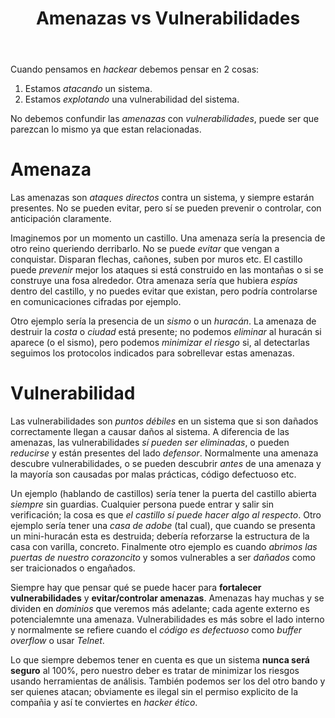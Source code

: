 #+TITLE: Amenazas vs Vulnerabilidades

Cuando pensamos en /hackear/ debemos pensar en 2 cosas:

1. Estamos /atacando/ un sistema.
2. Estamos /explotando/ una vulnerabilidad del sistema.


No debemos confundir las /amenazas/ con /vulnerabilidades/, puede ser
que parezcan lo mismo ya que estan relacionadas. 

* Amenaza
Las amenazas son /ataques directos/ contra un sistema, y siempre
estarán presentes. No se pueden evitar, pero sí se pueden prevenir o
controlar, con anticipación claramente.


Imaginemos por un momento un castillo. Una amenaza sería la presencia
de otro reino queriendo derribarlo. No se puede /evitar/ que vengan a
conquistar. Disparan flechas, cañones, suben por muros etc. El
castillo puede /prevenir/ mejor los ataques si está construido en las
montañas o si se construye una fosa alrededor. Otra amenaza sería que
hubiera /espías/ dentro del castillo, y no puedes evitar que existan,
pero podría controlarse en comunicaciones cifradas por ejemplo.


Otro ejemplo sería la presencia de un /sismo/ o un /huracán/. La
amenaza de destruir la /costa/ o /ciudad/ está presente; no podemos
/eliminar/ al huracán si aparece (o el sismo), pero podemos /minimizar
el riesgo/ si, al detectarlas seguimos los protocolos indicados para
sobrellevar estas amenazas.


* Vulnerabilidad

Las vulnerabilidades son /puntos débiles/ en un sistema que si son
dañados correctamente llegan a causar daños al sistema. A diferencia
de las amenazas, las vulnerabilidades /sí pueden ser eliminadas/, o
pueden /reducirse/ y están presentes del lado /defensor/.
Normalmente una amenaza descubre vulnerabilidades, o se pueden
descubrir /antes/ de una amenaza y la mayoría son causadas por malas
prácticas, código defectuoso etc.


Un ejemplo (hablando de castillos) sería tener la puerta del castillo
abierta /siempre/ sin guardias. Cualquier persona puede entrar y salir
sin verificación; la cosa es que /el castillo sí puede hacer algo al
respecto/. Otro ejemplo sería tener una /casa de adobe/ (tal cual),
que cuando se presenta un mini-huracán esta es destruida; debería
reforzarse la estructura de la casa con varilla, concreto. Finalmente
otro ejemplo es cuando /abrimos las puertas de nuestro corazoncito/ y
somos vulnerables a ser /dañados/ como ser traicionados o engañados.


[[../img/cripto/threats_vuln.svg]]


Siempre hay que pensar qué se puede hacer para *fortalecer
vulnerabilidades* y *evitar/controlar amenazas*. Amenazas hay muchas y
se dividen en /dominios/ que veremos más adelante; cada agente externo
es potencialemnte una amenaza. Vulnerabilidades es más sobre el lado
interno y normalmente se refiere cuando el /código es defectuoso/ como
/buffer overflow/ o usar /Telnet/. 


Lo que siempre debemos tener en cuenta es que un sistema *nunca será
seguro* al 100%, pero nuestro deber es tratar de minimizar los
riesgos usando herramientas de análisis. También podemos ser los del
otro bando y ser quienes atacan; obviamente es ilegal sin el permiso
explicito de la compañia y así te conviertes en /hacker ético/.



